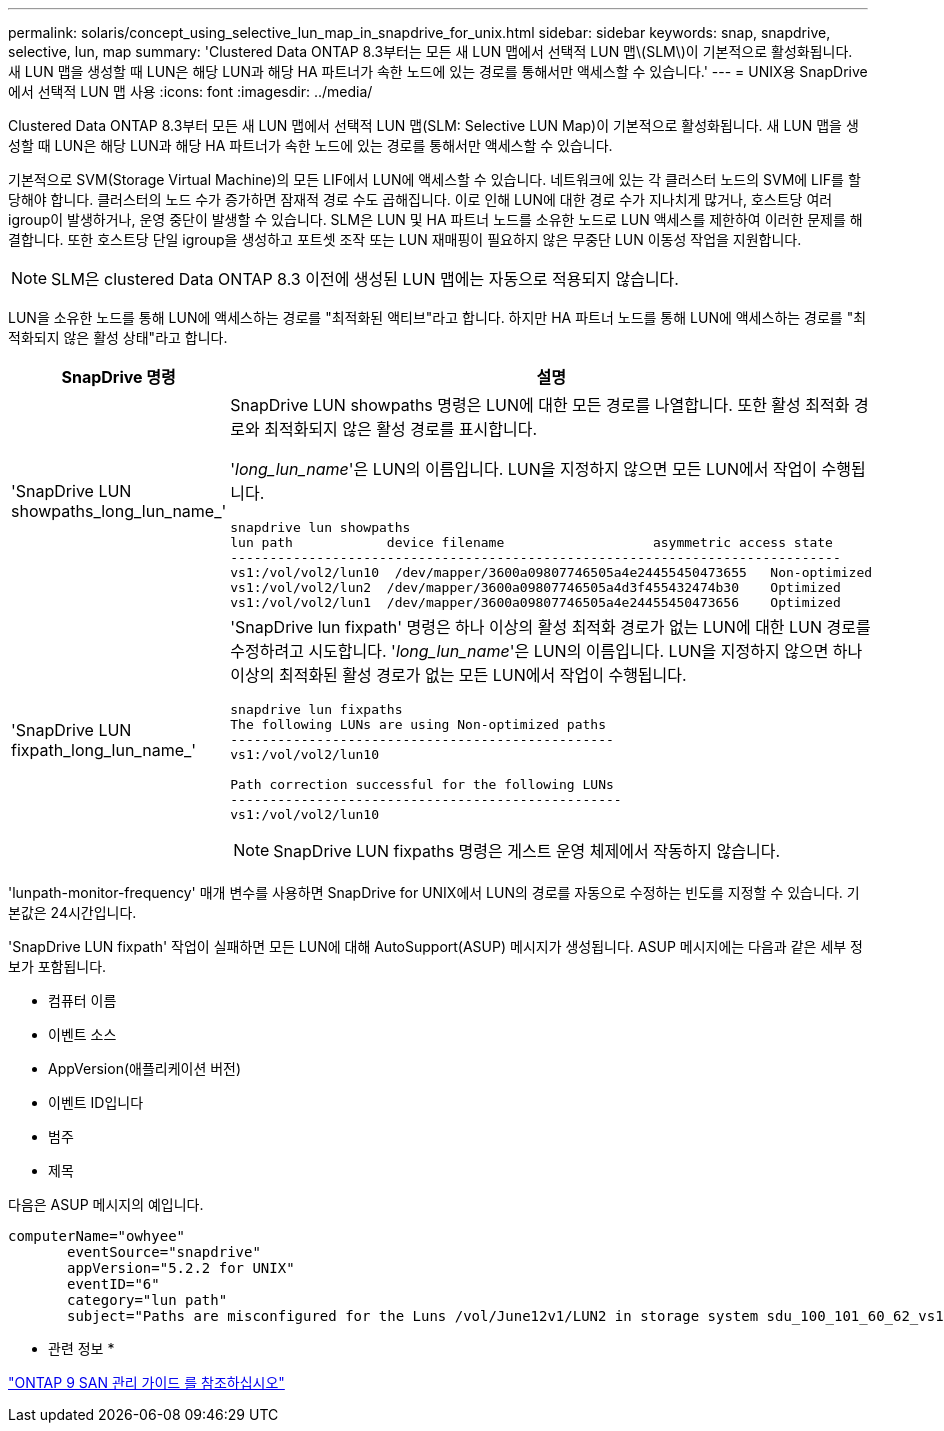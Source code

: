 ---
permalink: solaris/concept_using_selective_lun_map_in_snapdrive_for_unix.html 
sidebar: sidebar 
keywords: snap, snapdrive, selective, lun, map 
summary: 'Clustered Data ONTAP 8.3부터는 모든 새 LUN 맵에서 선택적 LUN 맵\(SLM\)이 기본적으로 활성화됩니다. 새 LUN 맵을 생성할 때 LUN은 해당 LUN과 해당 HA 파트너가 속한 노드에 있는 경로를 통해서만 액세스할 수 있습니다.' 
---
= UNIX용 SnapDrive에서 선택적 LUN 맵 사용
:icons: font
:imagesdir: ../media/


[role="lead"]
Clustered Data ONTAP 8.3부터 모든 새 LUN 맵에서 선택적 LUN 맵(SLM: Selective LUN Map)이 기본적으로 활성화됩니다. 새 LUN 맵을 생성할 때 LUN은 해당 LUN과 해당 HA 파트너가 속한 노드에 있는 경로를 통해서만 액세스할 수 있습니다.

기본적으로 SVM(Storage Virtual Machine)의 모든 LIF에서 LUN에 액세스할 수 있습니다. 네트워크에 있는 각 클러스터 노드의 SVM에 LIF를 할당해야 합니다. 클러스터의 노드 수가 증가하면 잠재적 경로 수도 곱해집니다. 이로 인해 LUN에 대한 경로 수가 지나치게 많거나, 호스트당 여러 igroup이 발생하거나, 운영 중단이 발생할 수 있습니다. SLM은 LUN 및 HA 파트너 노드를 소유한 노드로 LUN 액세스를 제한하여 이러한 문제를 해결합니다. 또한 호스트당 단일 igroup을 생성하고 포트셋 조작 또는 LUN 재매핑이 필요하지 않은 무중단 LUN 이동성 작업을 지원합니다.


NOTE: SLM은 clustered Data ONTAP 8.3 이전에 생성된 LUN 맵에는 자동으로 적용되지 않습니다.

LUN을 소유한 노드를 통해 LUN에 액세스하는 경로를 "최적화된 액티브"라고 합니다. 하지만 HA 파트너 노드를 통해 LUN에 액세스하는 경로를 "최적화되지 않은 활성 상태"라고 합니다.

|===
| SnapDrive 명령 | 설명 


 a| 
'SnapDrive LUN showpaths_long_lun_name_'
 a| 
SnapDrive LUN showpaths 명령은 LUN에 대한 모든 경로를 나열합니다. 또한 활성 최적화 경로와 최적화되지 않은 활성 경로를 표시합니다.

'_long_lun_name_'은 LUN의 이름입니다. LUN을 지정하지 않으면 모든 LUN에서 작업이 수행됩니다.

[listing]
----
snapdrive lun showpaths
lun path            device filename                   asymmetric access state
------------------------------------------------------------------------------
vs1:/vol/vol2/lun10  /dev/mapper/3600a09807746505a4e24455450473655   Non-optimized
vs1:/vol/vol2/lun2  /dev/mapper/3600a09807746505a4d3f455432474b30    Optimized
vs1:/vol/vol2/lun1  /dev/mapper/3600a09807746505a4e24455450473656    Optimized
----


 a| 
'SnapDrive LUN fixpath_long_lun_name_'
 a| 
'SnapDrive lun fixpath' 명령은 하나 이상의 활성 최적화 경로가 없는 LUN에 대한 LUN 경로를 수정하려고 시도합니다. '_long_lun_name_'은 LUN의 이름입니다. LUN을 지정하지 않으면 하나 이상의 최적화된 활성 경로가 없는 모든 LUN에서 작업이 수행됩니다.

[listing]
----
snapdrive lun fixpaths
The following LUNs are using Non-optimized paths
-------------------------------------------------
vs1:/vol/vol2/lun10

Path correction successful for the following LUNs
--------------------------------------------------
vs1:/vol/vol2/lun10
----

NOTE: SnapDrive LUN fixpaths 명령은 게스트 운영 체제에서 작동하지 않습니다.

|===
'lunpath-monitor-frequency' 매개 변수를 사용하면 SnapDrive for UNIX에서 LUN의 경로를 자동으로 수정하는 빈도를 지정할 수 있습니다. 기본값은 24시간입니다.

'SnapDrive LUN fixpath' 작업이 실패하면 모든 LUN에 대해 AutoSupport(ASUP) 메시지가 생성됩니다. ASUP 메시지에는 다음과 같은 세부 정보가 포함됩니다.

* 컴퓨터 이름
* 이벤트 소스
* AppVersion(애플리케이션 버전)
* 이벤트 ID입니다
* 범주
* 제목


다음은 ASUP 메시지의 예입니다.

[listing]
----
computerName="owhyee"
       eventSource="snapdrive"
       appVersion="5.2.2 for UNIX"
       eventID="6"
       category="lun path"
       subject="Paths are misconfigured for the Luns /vol/June12v1/LUN2 in storage system sdu_100_101_60_62_vs1 on owhyee host."
----
* 관련 정보 *

http://docs.netapp.com/ontap-9/topic/com.netapp.doc.dot-cm-sanag/home.html["ONTAP 9 SAN 관리 가이드 를 참조하십시오"]
